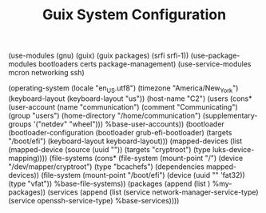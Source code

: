 #+TITLE: Guix System Configuration
#+PROPERTY: header-args:scheme :tangle config.scm

(use-modules (gnu) (guix) (guix packages) (srfi srfi-1))
(use-package-modules bootloaders certs package-management)
(use-service-modules mcron networking ssh)

(operating-system
  (locale "en_US.utf8")
  (timezone "America/New_York")
  (keyboard-layout (keyboard-layout "us"))
  (host-name "C2")
  (users (cons* (user-account
                  (name "communication")
                  (comment "Communicating")
                  (group "users")
                  (home-directory "/home/communication")
                  (supplementary-groups
                    '("netdev" "wheel")))
                %base-user-accounts))
  (bootloader
    (bootloader-configuration
      (bootloader grub-efi-bootloader)
      (targets "/boot/efi")
      (keyboard-layout keyboard-layout)))
  (mapped-devices
    (list (mapped-device
            (source
              (uuid ""))
            (targets "cryptroot")
            (type luks-device-mapping))))
  (file-systems
    (cons* (file-system
             (mount-point "/")
             (device "/dev/mapper/cryptroot")
             (type "bcachefs")
             (dependencies mapped-devices))
           (file-system
             (mount-point "/boot/efi")
             (device (uuid "" 'fat32))
             (type "vfat"))
           %base-file-systems))
  (packages
    (append
      (list
      )
 %my-packages))
  (services
    (append
      (list (service network-manager-service-type)
            (service openssh-service-type)
      %base-services))))
